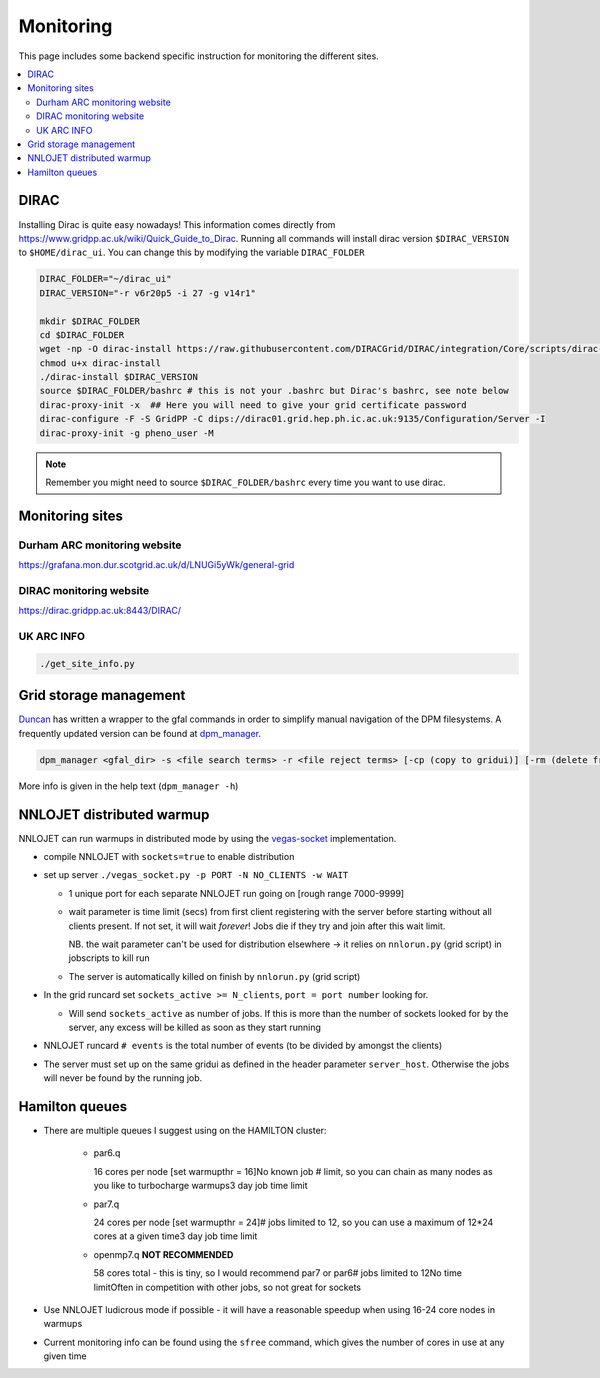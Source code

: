 .. _setup-label:

===============
Monitoring
===============

This page includes some backend specific instruction for monitoring the different sites.

.. contents::
   :local:
   :depth: 3


DIRAC
=====

Installing Dirac is quite easy nowadays! This information comes directly from
https://www.gridpp.ac.uk/wiki/Quick_Guide_to_Dirac. Running all commands will
install dirac version ``$DIRAC_VERSION`` to ``$HOME/dirac_ui``. You can change this
by modifying the variable ``DIRAC_FOLDER``

.. code-block:: bash

    DIRAC_FOLDER="~/dirac_ui"
    DIRAC_VERSION="-r v6r20p5 -i 27 -g v14r1"

    mkdir $DIRAC_FOLDER
    cd $DIRAC_FOLDER
    wget -np -O dirac-install https://raw.githubusercontent.com/DIRACGrid/DIRAC/integration/Core/scripts/dirac-install.py
    chmod u+x dirac-install
    ./dirac-install $DIRAC_VERSION
    source $DIRAC_FOLDER/bashrc # this is not your .bashrc but Dirac's bashrc, see note below
    dirac-proxy-init -x  ## Here you will need to give your grid certificate password
    dirac-configure -F -S GridPP -C dips://dirac01.grid.hep.ph.ic.ac.uk:9135/Configuration/Server -I
    dirac-proxy-init -g pheno_user -M

.. note::
    Remember you might need to source ``$DIRAC_FOLDER/bashrc`` every time you want to use dirac.


Monitoring sites
===================

Durham ARC monitoring website
-----------------------------
https://grafana.mon.dur.scotgrid.ac.uk/d/LNUGi5yWk/general-grid

DIRAC monitoring website
------------------------
https://dirac.gridpp.ac.uk:8443/DIRAC/

UK ARC INFO
-----------

.. code-block:: bash

    ./get_site_info.py


Grid storage management
=======================
`Duncan <https://github.com/DWalker487>`_ has written a wrapper to the gfal commands in order to simplify manual navigation of the DPM filesystems. A frequently updated version can be found at `dpm_manager <https://github.com/DWalker487/dpm-manager>`_.

.. code-block:: bash

    dpm_manager <gfal_dir> -s <file search terms> -r <file reject terms> [-cp (copy to gridui)] [-rm (delete from grid storage)] [-j (number threads)] [-cpg (copy from gridui to storage)] ...

More info is given in the help text (``dpm_manager -h``)

NNLOJET distributed warmup
==========================

NNLOJET can run warmups in distributed mode by using the `vegas-socket <https://github.com/scarlehoff/vegasSocket>`_ implementation.

- compile NNLOJET with ``sockets=true`` to enable distribution

- set up server ``./vegas_socket.py -p PORT -N NO_CLIENTS -w WAIT``

  - 1 unique port for each separate NNLOJET run going on [rough range 7000-9999]

  - wait parameter is time limit (secs) from first client registering with the server before starting without all clients present. If not set, it will wait *forever*! Jobs die if they try and join after this wait limit.

    NB. the wait parameter can't be used for distribution elsewhere -> it
    relies on ``nnlorun.py`` (grid script) in jobscripts to kill run

  - The server is automatically killed on finish by ``nnlorun.py`` (grid script)

- In the grid runcard set ``sockets_active >= N_clients``, ``port = port number``
  looking for.

  - Will send ``sockets_active`` as number of jobs. If this is more than the
    number of sockets looked for by the server, any excess will be killed as
    soon as they start running

- NNLOJET runcard ``# events`` is the total number of events (to be divided by
  amongst the clients)

- The server must set up on the same gridui as defined in the header parameter
  ``server_host``. Otherwise the jobs will never be found by the running job.

Hamilton queues
===============

- There are multiple queues I suggest using on the HAMILTON cluster:


    - par6.q

      16 cores per node [set warmupthr = 16]\
      No known job \# limit, so you can chain as many nodes as you like to
      turbocharge warmups\
      3 day job time limit

    - par7.q

      24 cores per node [set warmupthr = 24]\
      \# jobs limited to 12, so you can use a maximum of 12\*24 cores at a given
      time\
      3 day job time limit

    - openmp7.q **NOT RECOMMENDED**

      58 cores total - this is tiny, so I would recommend par7 or par6\
      \# jobs limited to 12\
      No time limit\
      Often in competition with other jobs, so not great for sockets

- Use NNLOJET ludicrous mode if possible - it will have a reasonable speedup
  when using 16-24 core nodes in warmups
- Current monitoring info can be found using the ``sfree`` command, which gives
  the number of cores in use at any given time
